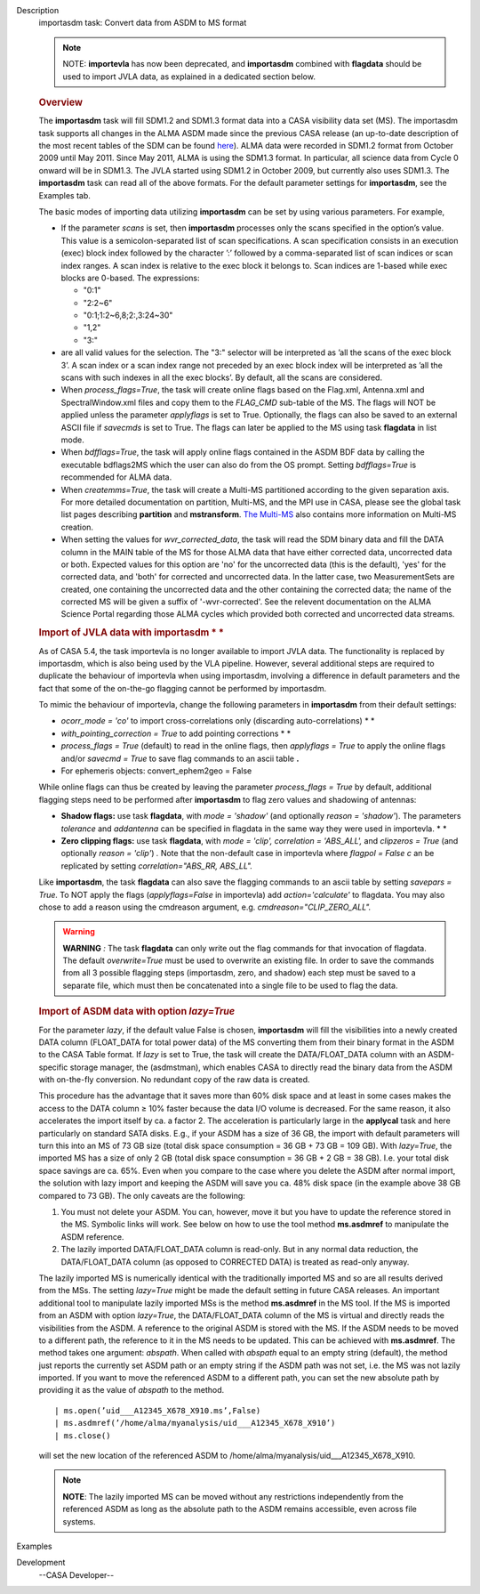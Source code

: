 

.. _Description:

Description
   importasdm task: Convert data from ASDM to MS format
   
   .. note:: NOTE: **importevla** has now been deprecated, and
      **importasdm** combined with **flagdata** should be used to
      import JVLA data, as explained in a dedicated section below.
   
   .. rubric:: Overview
      
   
   The **importasdm** task will fill SDM1.2 and SDM1.3 format data
   into a CASA visibility data set (MS). The importasdm task supports
   all changes in the ALMA ASDM made since the previous CASA release
   (an up-to-date description of the most recent tables of the SDM
   can be found
   `here <https://casa.nrao.edu/casadocs-devel/stable/casa-fundamentals/the-science-data-model>`__).
   ALMA data were recorded in SDM1.2 format from October 2009 until
   May 2011. Since May 2011, ALMA is using the SDM1.3 format. In
   particular, all science data from Cycle 0 onward will be in
   SDM1.3. The JVLA started using SDM1.2 in October 2009, but
   currently also uses SDM1.3. The **importasdm** task can read all
   of the above formats.  For the default parameter settings for
   **importasdm**, see the Examples tab.
   
   The basic modes of importing data utilizing **importasdm** can be
   set by using various parameters.  For example,
   
   -  If the parameter *scans* is set, then **importasdm** processes
      only the scans specified in the option’s value. This value is a
      semicolon-separated list of scan specifications. A scan
      specification consists in an execution (exec) block index
      followed by the character ’:’ followed by a comma-separated
      list of scan indices or scan index ranges. A scan index is
      relative to the exec block it belongs to. Scan indices are
      1-based while exec blocks are 0-based. The expressions:
   
      -  "0:1"
      -  "2:2~6"
      -  "0:1;1:2~6,8;2:,3:24~30"
      -  "1,2"
      -  "3:"
   
   -  are all valid values for the selection. The "3:" selector will
      be interpreted as ’all the scans of the exec block 3’. A scan
      index or a scan index range not preceded by an exec block index
      will be interpreted as ’all the scans with such indexes in all
      the exec blocks’. By default, all the scans are considered.
   -  When *process_flags=True*, the task will create online flags
      based on the Flag.xml, Antenna.xml and SpectralWindow.xml files
      and copy them to the *FLAG_CMD* sub-table of the MS. The flags
      will NOT be applied unless the parameter *applyflags* is set to
      True. Optionally, the flags can also be saved to an external
      ASCII file if *savecmds* is set to True. The flags can later be
      applied to the MS using task **flagdata** in list mode.
   -  When *bdfflags=True*, the task will apply online flags
      contained in the ASDM BDF data by calling the executable
      bdflags2MS which the user can also do from the OS prompt.
      Setting *bdfflags=True* is recommended for ALMA data.
   -  When *createmms=True*, the task will create a Multi-MS
      partitioned according to the given separation axis. For more
      detailed documentation on partition, Multi-MS, and the MPI use
      in CASA, please see the global task list pages describing
      **partition** and **mstransform**. `The
      Multi-MS <https://casa.nrao.edu/casadocs-devel/stable/parallel-processing/the-multi-ms>`__ also
      contains more information on Multi-MS creation. 
   -  When setting the values for *wvr_corrected_data*, the task will
      read the SDM binary data and fill the DATA column in the MAIN
      table of the MS for those ALMA data that have either corrected
      data, uncorrected data or both. Expected values for this option
      are 'no' for the uncorrected data (this is the default), 'yes'
      for the corrected data, and 'both' for corrected and
      uncorrected data. In the latter case, two MeasurementSets are
      created, one containing the uncorrected data and the other
      containing the corrected data; the name of the corrected
      MS will be given a suffix of '-wvr-corrected'. See the relevent
      documentation on the ALMA Science Portal regarding those ALMA
      cycles which provided both corrected and uncorrected data
      streams.
   
   .. rubric:: Import of JVLA data with importasdm *
      *
      
   
   As of CASA 5.4, the task importevla is no longer available to
   import JVLA data. The functionality is replaced by importasdm,
   which is also being used by the VLA pipeline. However, several
   additional steps are required to duplicate the behaviour of
   importevla when using importasdm, involving a difference in
   default parameters and the fact that some of the on-the-go
   flagging cannot be performed by importasdm.
   
   To mimic the behaviour of importevla, change the following
   parameters in **importasdm** from their default settings:
   
   -  *ocorr_mode = 'co'* to import cross-correlations only
      (discarding auto-correlations) *
      *
   -  *with_pointing_correction = True* to add pointing
      corrections *
      *
   -  *process_flags = True* (default) to read in the online flags,
      then *applyflags = True* to apply the online flags and/or
      *savecmd = True* to save flag commands to an ascii table **.**
   -  For ephemeris objects: convert_ephem2geo = False
   
   While online flags can thus be created by leaving the parameter
   *process_flags = True* by default, additional flagging steps need
   to be performed after **importasdm** to flag zero values and
   shadowing of antennas:
   
   -  **Shadow flags:** use task **flagdata**, with *mode = 'shadow'*
      (and optionally *reason = 'shadow'*). The parameters
      *tolerance* and *addantenna* can be specified in flagdata in
      the same way they were used in importevla. *
      *
   -  **Zero clipping flags:** use task **flagdata**, with *mode =
      'clip',* *correlation = 'ABS_ALL',* and *clipzeros = True* (and
      optionally *reason = 'clip'*) *.* Note that the non-default
      case in importevla where *flagpol = False c* an be replicated
      by setting *correlation="ABS_RR, ABS_LL".*
   
   Like **importasdm**, the task **flagdata** can also save the
   flagging commands to an ascii table by setting *savepars = True.*
   To NOT apply the flags (*applyflags=False* in importevla) add
   *action='calculate'* to flagdata. You may also chose to add a
   reason using the cmdreason argument, e.g.
   *cmdreason="CLIP_ZERO_ALL".*
   
   .. warning:: **WARNING** *:* The task **flagdata** can only write out the
      flag commands for that invocation of flagdata. The default
      *overwrite=True* must be used to overwrite an existing file. In
      order to save the commands from all 3 possible flagging steps
      (importasdm, zero, and shadow) each step must be saved to a
      separate file, which must then be concatenated into a single
      file to be used to flag the data.
   
   .. rubric:: Import of ASDM data with option *lazy=True*
      
   
   For the parameter *lazy*, if the default value False is chosen,
   **importasdm** will fill the visibilities into a newly created
   DATA column (FLOAT_DATA for total power data) of the MS converting
   them from their binary format in the ASDM to the CASA Table
   format. If *lazy* is set to True, the task will create the
   DATA/FLOAT_DATA column with an ASDM-specific storage manager, the
   (asdmstman), which enables CASA to directly read the binary data
   from the ASDM with on-the-fly conversion. No redundant copy of the
   raw data is created.
   
   This procedure has the advantage that it saves more than 60% disk
   space and at least in some cases makes the access to the DATA
   column ≥ 10% faster because the data I/O volume is decreased. For
   the same reason, it also accelerates the import itself by ca. a
   factor 2. The acceleration is particularly large in the
   **applycal** task and here particularly on standard SATA disks.
   E.g., if your ASDM has a size of 36 GB, the import with default
   parameters will turn this into an MS of 73 GB size (total disk
   space consumption = 36 GB + 73 GB = 109 GB). With *lazy=True*, the
   imported MS has a size of only 2 GB (total disk space consumption
   = 36 GB + 2 GB = 38 GB). I.e. your total disk space savings are
   ca. 65%. Even when you compare to the case where you delete the
   ASDM after normal import, the solution with lazy import and
   keeping the ASDM will save you ca. 48% disk space (in the example
   above 38 GB compared to 73 GB). The only caveats are the
   following:
   
   #. You must not delete your ASDM. You can, however, move it but
      you have to update the reference stored in the MS. Symbolic
      links will work. See below on how to use the tool method
      **ms.asdmref** to manipulate the ASDM reference.
   #. The lazily imported DATA/FLOAT_DATA column is read-only. But in
      any normal data reduction, the DATA/FLOAT_DATA column (as
      opposed to CORRECTED DATA) is treated as read-only anyway.
   
   The lazily imported MS is numerically identical with the
   traditionally imported MS and so are all results derived from the
   MSs. The setting *lazy=True* might be made the default setting in
   future CASA releases. An important additional tool to manipulate
   lazily imported MSs is the method **ms.asdmref** in the MS tool.
   If the MS is imported from an ASDM with option *lazy=True*, the
   DATA/FLOAT_DATA column of the MS is virtual and directly reads the
   visibilities from the ASDM. A reference to the original ASDM is
   stored with the MS. If the ASDM needs to be moved to a different
   path, the reference to it in the MS needs to be updated. This can
   be achieved with **ms.asdmref**. The method takes one argument:
   *abspath*. When called with *abspath* equal to an empty string
   (default), the method just reports the currently set ASDM path or
   an empty string if the ASDM path was not set, i.e. the MS was not
   lazily imported. If you want to move the referenced ASDM to a
   different path, you can set the new absolute path by providing it
   as the value of *abspath* to the method.
   
   ::
   
      | ms.open(’uid___A12345_X678_X910.ms’,False)
      | ms.asdmref(’/home/alma/myanalysis/uid___A12345_X678_X910’)
      | ms.close()
   
   will set the new location of the referenced ASDM to
   /home/alma/myanalysis/uid___A12345_X678_X910.
   
   .. note:: **NOTE**: The lazily imported MS can be moved without any
      restrictions independently from the referenced ASDM as long as
      the absolute path to the ASDM remains accessible, even across
      file systems.
   

.. _Examples:

Examples
   

.. _Development:

Development
   --CASA Developer--
   
   